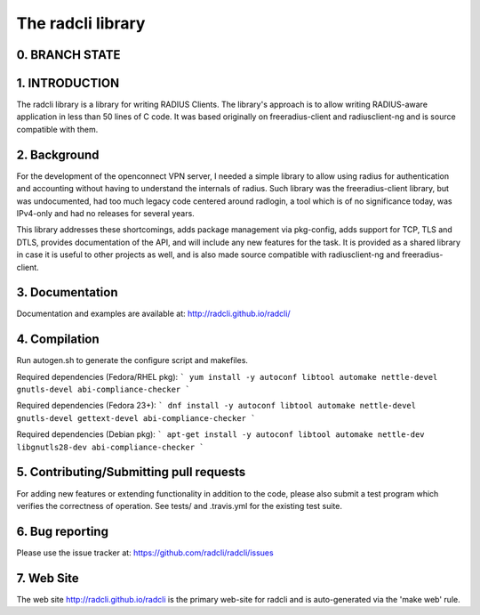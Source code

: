 The radcli library
==================

0. BRANCH STATE
---------------
|BuildStatus|_

.. |BuildStatus| image:: https://travis-ci.org/radcli/radcli.png
.. _BuildStatus: https://travis-ci.org/radcli/radcli


1. INTRODUCTION
---------------
The radcli library is a library for writing RADIUS Clients. The library's
approach is to allow writing RADIUS-aware application in less than 50 lines
of C code. It was based originally on freeradius-client and radiusclient-ng
and is source compatible with them.


2. Background
-------------

For the development of the openconnect VPN server, I needed a simple library to
allow using radius for authentication and accounting without having to understand
the internals of radius. Such library was the freeradius-client library, but
was undocumented, had too much legacy code centered around radlogin, a tool 
which is of no significance today, was IPv4-only and had no releases for
several years.

This library addresses these shortcomings, adds package management via
pkg-config, adds support for TCP, TLS and DTLS, provides documentation of the API,
and will include any new features for the task. It is provided as a shared
library in case it is useful to other projects as well, and is also made source
compatible with radiusclient-ng and freeradius-client.


3. Documentation
----------------

Documentation and examples are available at:
http://radcli.github.io/radcli/

4. Compilation
--------------

Run autogen.sh to generate the configure script and makefiles.

Required dependencies (Fedora/RHEL pkg):
```
yum install -y autoconf libtool automake nettle-devel gnutls-devel abi-compliance-checker
```


Required dependencies (Fedora 23+):
```
dnf install -y autoconf libtool automake nettle-devel gnutls-devel gettext-devel abi-compliance-checker
```


Required dependencies (Debian pkg):
```
apt-get install -y autoconf libtool automake nettle-dev libgnutls28-dev abi-compliance-checker
```

5. Contributing/Submitting pull requests
----------------------------------------

For adding new features or extending functionality in addition to the code,
please also submit a test program which verifies the correctness of operation.
See tests/ and .travis.yml for the existing test suite.


6. Bug reporting
----------------

Please use the issue tracker at:
https://github.com/radcli/radcli/issues


7. Web Site
-----------

The web site http://radcli.github.io/radcli is the primary web-site for
radcli and is auto-generated via the 'make web' rule.
